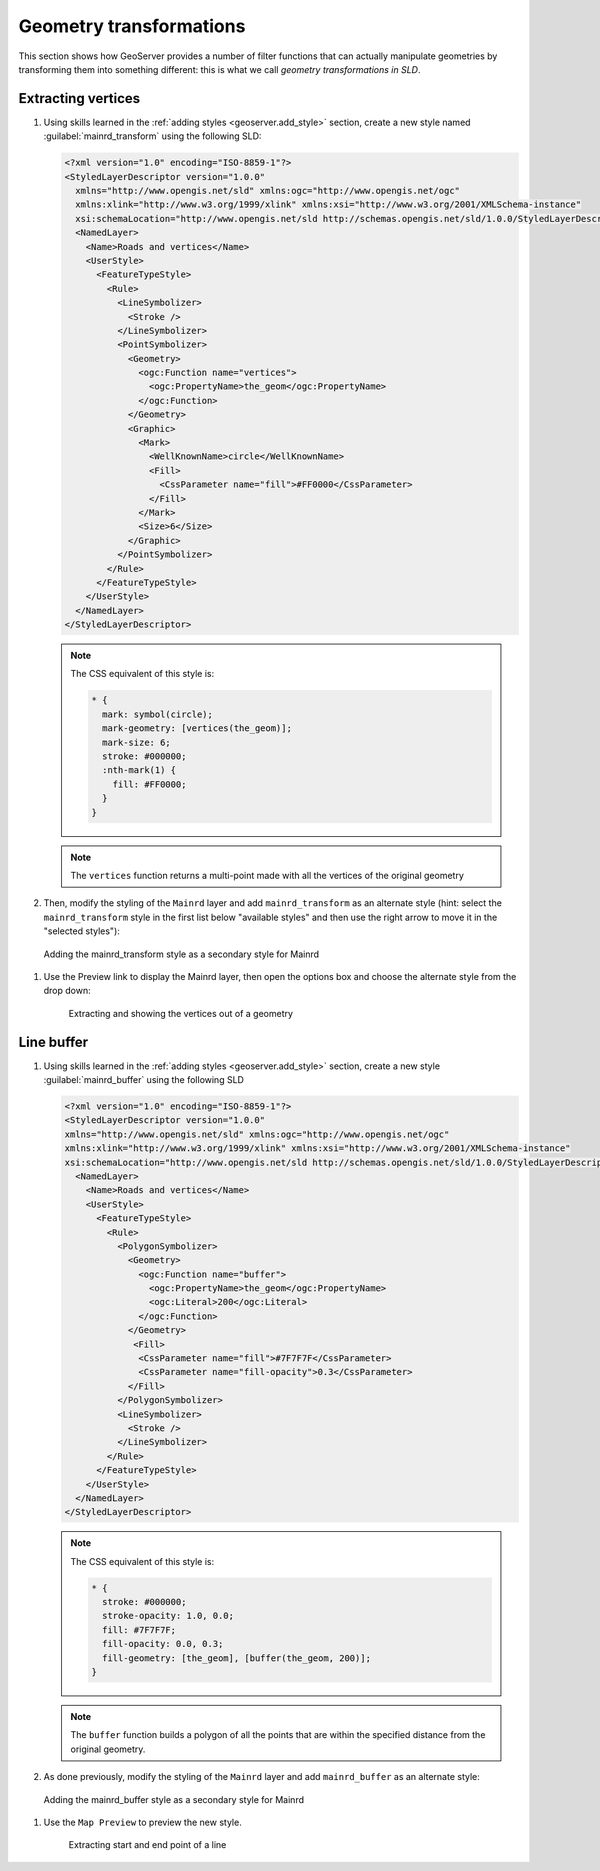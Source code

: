 .. _geoserver.sld_transform:


Geometry transformations
========================

This section shows how GeoServer provides a number of filter functions that can actually manipulate geometries by transforming them into something different: this is what we call *geometry transformations in SLD*.

Extracting vertices
^^^^^^^^^^^^^^^^^^^

#. Using skills learned in the :ref:`adding styles <geoserver.add_style>` section, create a new style named :guilabel:`mainrd_transform` using the following SLD:

   .. code-block:: xml

    <?xml version="1.0" encoding="ISO-8859-1"?>
    <StyledLayerDescriptor version="1.0.0"
      xmlns="http://www.opengis.net/sld" xmlns:ogc="http://www.opengis.net/ogc"
      xmlns:xlink="http://www.w3.org/1999/xlink" xmlns:xsi="http://www.w3.org/2001/XMLSchema-instance"
      xsi:schemaLocation="http://www.opengis.net/sld http://schemas.opengis.net/sld/1.0.0/StyledLayerDescriptor.xsd">
      <NamedLayer>
        <Name>Roads and vertices</Name>
        <UserStyle>
          <FeatureTypeStyle>
            <Rule>
              <LineSymbolizer>
                <Stroke />
              </LineSymbolizer>
              <PointSymbolizer>
                <Geometry>
                  <ogc:Function name="vertices">
                    <ogc:PropertyName>the_geom</ogc:PropertyName>
                  </ogc:Function>
                </Geometry>
                <Graphic>
                  <Mark>
                    <WellKnownName>circle</WellKnownName>
                    <Fill>
                      <CssParameter name="fill">#FF0000</CssParameter>
                    </Fill>
                  </Mark>
                  <Size>6</Size>
                </Graphic>
              </PointSymbolizer>
            </Rule>
          </FeatureTypeStyle>
        </UserStyle>
      </NamedLayer>
    </StyledLayerDescriptor>

   .. note:: The CSS equivalent of this style is:

    .. code-block:: css

        * {
          mark: symbol(circle);
          mark-geometry: [vertices(the_geom)];
          mark-size: 6;
          stroke: #000000;
          :nth-mark(1) {
            fill: #FF0000;
          }
        }


   .. note:: The ``vertices`` function returns a multi-point made with all the vertices of the original geometry

#. Then, modify the styling of the ``Mainrd`` layer and add ``mainrd_transform`` as an alternate style (hint: select the ``mainrd_transform`` style in the first list below "available styles" and then use the right arrow to move it in the "selected styles"):

.. figure:: img/tx_secondary_style.png

   Adding the mainrd_transform style as a secondary style for Mainrd


#. Use the Preview link to display the Mainrd layer, then open the options box and choose the alternate style from the drop down:
   
   .. figure:: img/sld_transform2.png

      Extracting and showing the vertices out of a geometry


Line buffer
^^^^^^^^^^^

#. Using skills learned in the :ref:`adding styles <geoserver.add_style>` section, create a new style :guilabel:`mainrd_buffer` using the following SLD

   .. code-block:: xml

      <?xml version="1.0" encoding="ISO-8859-1"?>
      <StyledLayerDescriptor version="1.0.0"
      xmlns="http://www.opengis.net/sld" xmlns:ogc="http://www.opengis.net/ogc"
      xmlns:xlink="http://www.w3.org/1999/xlink" xmlns:xsi="http://www.w3.org/2001/XMLSchema-instance"
      xsi:schemaLocation="http://www.opengis.net/sld http://schemas.opengis.net/sld/1.0.0/StyledLayerDescriptor.xsd">
        <NamedLayer>
          <Name>Roads and vertices</Name>
          <UserStyle>
            <FeatureTypeStyle>
              <Rule>
                <PolygonSymbolizer>
                  <Geometry>
                    <ogc:Function name="buffer">
                      <ogc:PropertyName>the_geom</ogc:PropertyName>
                      <ogc:Literal>200</ogc:Literal>
                    </ogc:Function>
                  </Geometry>
                   <Fill>
                    <CssParameter name="fill">#7F7F7F</CssParameter>
                    <CssParameter name="fill-opacity">0.3</CssParameter>
                  </Fill>
                </PolygonSymbolizer>
                <LineSymbolizer>
                  <Stroke />
                </LineSymbolizer>
              </Rule>
            </FeatureTypeStyle>
          </UserStyle>
        </NamedLayer>
      </StyledLayerDescriptor>

   .. note:: The CSS equivalent of this style is:

    .. code-block:: css

        * {
          stroke: #000000;
          stroke-opacity: 1.0, 0.0;
          fill: #7F7F7F;
          fill-opacity: 0.0, 0.3;
          fill-geometry: [the_geom], [buffer(the_geom, 200)];
        }


   .. note:: The ``buffer`` function builds a polygon of all the points that are within the specified distance from the original geometry.

#. As done previously, modify the styling of the ``Mainrd`` layer and add ``mainrd_buffer`` as an alternate style:

.. figure:: img/tx_secondary_style_buffer.png

   Adding the mainrd_buffer style as a secondary style for Mainrd


#. Use the ``Map Preview`` to preview the new style.

   .. figure:: img/sld_transform1.png

      Extracting start and end point of a line
